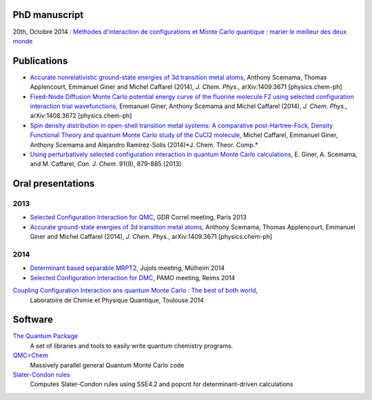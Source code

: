 PhD manuscript
==============

20th, Octobre 2014 : `Méthodes d'interaction de configurations et Monte Carlo quantique : marier le meilleur des deux monde <https://hal.archives-ouvertes.fr/tel-01077016>`_


Publications
============

* `Accurate nonrelativistic ground-state energies of 3d transition metal atoms <http://arxiv.org/abs/1409.3671>`_,
  Anthony Scemama, Thomas Applencourt, Emmanuel Giner and Michel Caffarel (2014), *J. Chem. Phys.*, arXiv:1409.3671 [physics.chem-ph]

* `Fixed-Node Diffusion Monte Carlo potential energy curve of the fluorine molecule F2 using selected configuration interaction trial wavefunctions <http://arxiv.org/abs/1408.3672>`_,
  Emmanuel Giner, Anthony Scemama and Michel Caffarel (2014), *J. Chem. Phys.*, arXiv:1408.3672 [physics.chem-ph]

* `Spin density distribution in open-shell transition metal systems: A comparative post-Hartree-Fock, Density Functional Theory and quantum Monte Carlo study of the CuCl2 molecule <http://pubs.acs.org/doi/abs/10.1021/ct5004252?journalCode=jctcce>`_,
  Michel Caffarel, Emmanuel Giner, Anthony Scemama and Alejandro Ramírez-Solís (2014)*J. Chem. Theor. Comp.*

* `Using perturbatively selected configuration interaction in quantum Monte Carlo calculations <http://www.nrcresearchpress.com/doi/abs/10.1139/cjc-2013-0017>`_,
  E. Giner, A. Scemama, and M. Caffarel, *Can. J. Chem.* 91(9), 879-885 (2013).


Oral presentations
==================

2013
----

* `Selected Configuration Interaction for QMC <https://speakerdeck.com/eginer/fn-dmc-and-ci-wave-functions>`_, 
  GDR Correl meeting, Paris  2013

* `Accurate                 ground-state energies of 3d transition metal atoms <http://arxiv.org/abs/1409.3671>`_,
  Anthony Scemama, Thomas Applencourt, Emmanuel Giner and Michel Caffarel (2014), *J. Chem. Phys.*, arXiv:1409.3671 [physics.chem-ph]

2014
----

* `Determinant based separable MRPT2 <https://speakerdeck.com/eginer/new-mrpt2-method>`_, 
  Jujols meeting, Mülheim 2014

* `Selected Configuration Interaction for DMC <https://speakerdeck.com/eginer/fn-dmc-and-ci-wave-functions-part-2>`_,
  PAMO meeting, Reims 2014

`Coupling Configuration Interaction ans quantum Monte Carlo : The best of both world <https://speakerdeck.com/eginer/phd-defense>`_,
  Laboratoire de Chimie et Physique Quantique, Toulouse 2014


Software
========

`The Quantum Package <http://github.com/LCPQ/quantum_package>`_
  A set of libraries and tools to easily write quantum chemistry programs.

`QMC=Chem <http://qmcchem.ups-tlse.fr>`_
  Massively parallel general Quantum Monte Carlo code

`Slater-Condon rules <https://github.com/scemama/slater_condon>`_
  Computes Slater-Condon rules using SSE4.2 and popcnt for determinant-driven calculations

